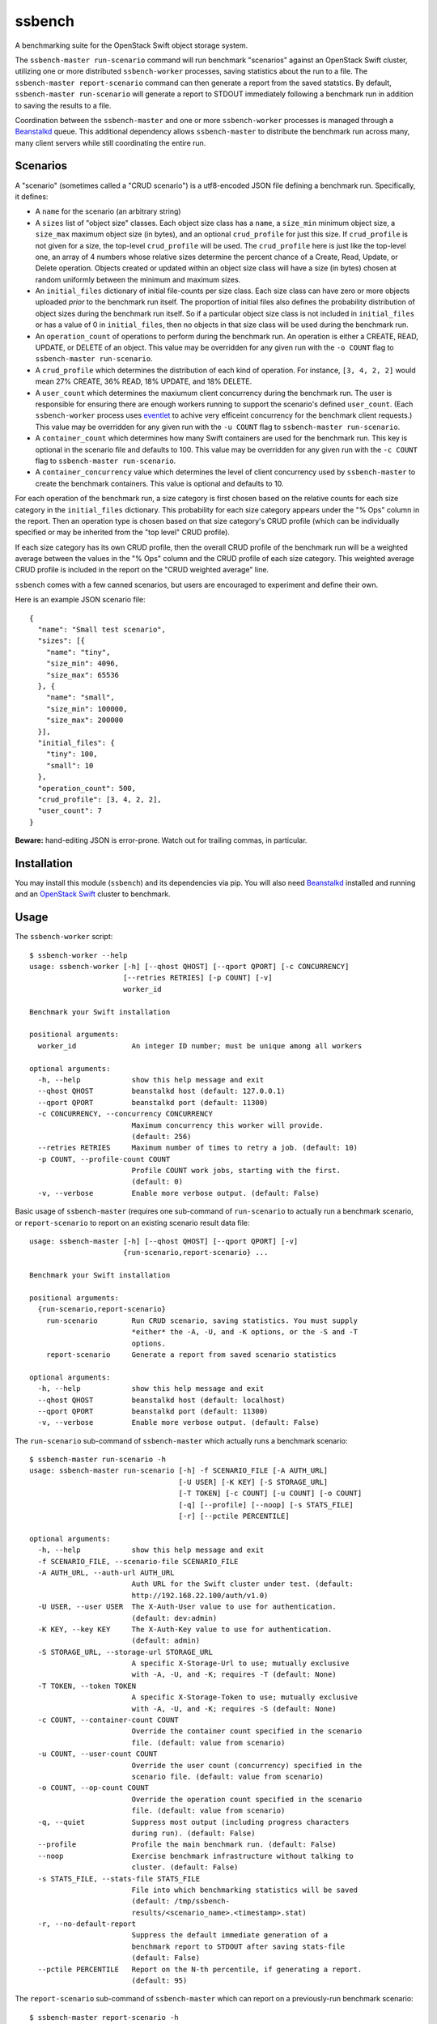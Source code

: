 ssbench
=======

A benchmarking suite for the OpenStack Swift object storage system.

The ``ssbench-master run-scenario`` command will run benchmark "scenarios"
against an
OpenStack Swift cluster, utilizing one or more distributed ``ssbench-worker``
processes, saving statistics about the run to a file.  The ``ssbench-master
report-scenario`` command can then generate a
report from the saved statstics.  By default, ``ssbench-master run-scenario``
will generate a report to STDOUT immediately following a benchmark run in
addition to saving the results to a file.

Coordination between the ``ssbench-master`` and one or more ``ssbench-worker``
processes is managed through a Beanstalkd_ queue.  This additional dependency
allows ``ssbench-master`` to distribute the benchmark run across many, many
client servers while still coordinating the entire run.

.. _Beanstalkd: http://kr.github.com/beanstalkd/

Scenarios
---------

A "scenario" (sometimes called a "CRUD scenario") is a utf8-encoded JSON file
defining a benchmark run.  Specifically, it defines:

- A ``name`` for the scenario (an arbitrary string)
- A ``sizes`` list of "object size" classes.  Each object size class has a
  ``name``, a ``size_min`` minimum object size, a ``size_max`` maximum object
  size (in bytes), and an
  optional ``crud_profile`` for just this size.  If ``crud_profile`` is not
  given for a size, the top-level ``crud_profile`` will be used.  The
  ``crud_profile`` here is just like the top-level one, an array of 4 numbers
  whose relative sizes determine the percent chance of a Create, Read, Update,
  or Delete operation.  Objects created or updated within an object size
  class will have a size (in bytes) chosen at random uniformly between the
  minimum and maximum sizes.
- An ``initial_files`` dictionary of initial file-counts per size class.  Each
  size class can have zero or
  more objects uploaded *prior* to the benchmark run itself.  The proportion of
  initial files also defines the probability distribution of object sizes
  during the benchmark run itself.  So if a particular object size class is not
  included in ``initial_files`` or has a value of 0 in ``initial_files``, then
  no objects in that size class will be used during the benchmark run.
- An ``operation_count`` of operations to perform during the benchmark run.
  An operation is
  either a CREATE, READ, UPDATE, or DELETE of an object.  This value may be
  overridden for any given run with the ``-o COUNT`` flag to ``ssbench-master
  run-scenario``.
- A ``crud_profile`` which determines the distribution of each kind of operation.
  For instance, ``[3, 4, 2, 2]`` would mean 27% CREATE, 36% READ, 18% UPDATE,
  and 18% DELETE.
- A ``user_count`` which determines the maxiumum client concurrency during the
  benchmark run.  The user is responsible for ensuring there are enough workers
  running to support the scenario's defined ``user_count``.  (Each
  ``ssbench-worker`` process uses eventlet_ to achive very efficeint
  concurrency for the benchmark client requests.)  This value may be overridden
  for any given run with the ``-u COUNT`` flag to ``ssbench-master
  run-scenario``.
- A ``container_count`` which determines how many Swift containers are used for
  the benchmark run.  This key is optional in the scenario file and defaults to
  100.  This value may be overridden for any given run with the ``-c
  COUNT`` flag to ``ssbench-master run-scenario``.
- A ``container_concurrency`` value which determines the level of client
  concurrency used by ``ssbench-master`` to create the benchmark containers.
  This value is optional and defaults to 10.

For each operation of the benchmark run, a size category is first chosen based
on the relative counts for each size category in the ``initial_files``
dictionary.  This probability for each size category appears under the "% Ops"
column in the report.  Then an operation type is chosen based on that size
category's CRUD profile (which can be individually specified or may be
inherited from the "top level" CRUD profile).

If each size category has its own CRUD profile, then the overall CRUD profile
of the benchmark run will be a weighted average between the values in the "%
Ops" column and the CRUD profile of each size category.  This weighted average
CRUD profile is included in the report on the "CRUD weighted average" line.

.. _eventlet: http://eventlet.net/

``ssbench`` comes with a few canned scenarios, but users are encouraged to
experiment and define their own.

Here is an example JSON scenario file::

  {
    "name": "Small test scenario",
    "sizes": [{
      "name": "tiny",
      "size_min": 4096,
      "size_max": 65536
    }, {
      "name": "small",
      "size_min": 100000,
      "size_max": 200000
    }],
    "initial_files": {
      "tiny": 100,
      "small": 10
    },
    "operation_count": 500,
    "crud_profile": [3, 4, 2, 2],
    "user_count": 7
  }

**Beware:** hand-editing JSON is error-prone.  Watch out for trailing
commas, in particular.

Installation
------------

You may install this module (``ssbench``) and its dependencies via pip.
You will also need Beanstalkd_ installed and running and an
`OpenStack Swift`_ cluster to benchmark.

.. _`OpenStack Swift`: http://docs.openstack.org/developer/swift/

Usage
-----

The ``ssbench-worker`` script::

  $ ssbench-worker --help
  usage: ssbench-worker [-h] [--qhost QHOST] [--qport QPORT] [-c CONCURRENCY]
                        [--retries RETRIES] [-p COUNT] [-v]
                        worker_id

  Benchmark your Swift installation

  positional arguments:
    worker_id             An integer ID number; must be unique among all workers

  optional arguments:
    -h, --help            show this help message and exit
    --qhost QHOST         beanstalkd host (default: 127.0.0.1)
    --qport QPORT         beanstalkd port (default: 11300)
    -c CONCURRENCY, --concurrency CONCURRENCY
                          Maximum concurrency this worker will provide.
                          (default: 256)
    --retries RETRIES     Maximum number of times to retry a job. (default: 10)
    -p COUNT, --profile-count COUNT
                          Profile COUNT work jobs, starting with the first.
                          (default: 0)
    -v, --verbose         Enable more verbose output. (default: False)

Basic usage of ``ssbench-master`` (requires one sub-command of
``run-scenario`` to actually run a benchmark scenario, or
``report-scenario`` to report on an existing scenario result data file::

  usage: ssbench-master [-h] [--qhost QHOST] [--qport QPORT] [-v]
                        {run-scenario,report-scenario} ...

  Benchmark your Swift installation

  positional arguments:
    {run-scenario,report-scenario}
      run-scenario        Run CRUD scenario, saving statistics. You must supply
                          *either* the -A, -U, and -K options, or the -S and -T
                          options.
      report-scenario     Generate a report from saved scenario statistics

  optional arguments:
    -h, --help            show this help message and exit
    --qhost QHOST         beanstalkd host (default: localhost)
    --qport QPORT         beanstalkd port (default: 11300)
    -v, --verbose         Enable more verbose output. (default: False)

The ``run-scenario`` sub-command of ``ssbench-master`` which actually
runs a benchmark scenario::

  $ ssbench-master run-scenario -h
  usage: ssbench-master run-scenario [-h] -f SCENARIO_FILE [-A AUTH_URL]
                                     [-U USER] [-K KEY] [-S STORAGE_URL]
                                     [-T TOKEN] [-c COUNT] [-u COUNT] [-o COUNT]
                                     [-q] [--profile] [--noop] [-s STATS_FILE]
                                     [-r] [--pctile PERCENTILE]

  optional arguments:
    -h, --help            show this help message and exit
    -f SCENARIO_FILE, --scenario-file SCENARIO_FILE
    -A AUTH_URL, --auth-url AUTH_URL
                          Auth URL for the Swift cluster under test. (default:
                          http://192.168.22.100/auth/v1.0)
    -U USER, --user USER  The X-Auth-User value to use for authentication.
                          (default: dev:admin)
    -K KEY, --key KEY     The X-Auth-Key value to use for authentication.
                          (default: admin)
    -S STORAGE_URL, --storage-url STORAGE_URL
                          A specific X-Storage-Url to use; mutually exclusive
                          with -A, -U, and -K; requires -T (default: None)
    -T TOKEN, --token TOKEN
                          A specific X-Storage-Token to use; mutually exclusive
                          with -A, -U, and -K; requires -S (default: None)
    -c COUNT, --container-count COUNT
                          Override the container count specified in the scenario
                          file. (default: value from scenario)
    -u COUNT, --user-count COUNT
                          Override the user count (concurrency) specified in the
                          scenario file. (default: value from scenario)
    -o COUNT, --op-count COUNT
                          Override the operation count specified in the scenario
                          file. (default: value from scenario)
    -q, --quiet           Suppress most output (including progress characters
                          during run). (default: False)
    --profile             Profile the main benchmark run. (default: False)
    --noop                Exercise benchmark infrastructure without talking to
                          cluster. (default: False)
    -s STATS_FILE, --stats-file STATS_FILE
                          File into which benchmarking statistics will be saved
                          (default: /tmp/ssbench-
                          results/<scenario_name>.<timestamp>.stat)
    -r, --no-default-report
                          Suppress the default immediate generation of a
                          benchmark report to STDOUT after saving stats-file
                          (default: False)
    --pctile PERCENTILE   Report on the N-th percentile, if generating a report.
                          (default: 95)

The ``report-scenario`` sub-command of ``ssbench-master`` which can report on a
previously-run benchmark scenario::

  $ ssbench-master report-scenario -h
  usage: ssbench-master report-scenario [-h] -s STATS_FILE [-f REPORT_FILE]
                                        [--pctile PERCENTILE] [-r RPS_HISTOGRAM]

  optional arguments:
    -h, --help            show this help message and exit
    -s STATS_FILE, --stats-file STATS_FILE
                          An existing stats file from a previous --run-scenario
                          invocation (default: None)
    -f REPORT_FILE, --report-file REPORT_FILE
                          The file to which the report should be written
                          (default: <open file '<stdout>', mode 'w' at
                          0x1002511e0>)
    --pctile PERCENTILE   Report on the N-th percentile. (default: 95)
    -r RPS_HISTOGRAM, --rps-histogram RPS_HISTOGRAM
                          Also write a CSV file with requests completed per
                          second histogram data (default: None)


Example Run
-----------

First make sure ``beanstalkd`` is running.  Note that you may need to ensure
its maximum file descriptor limit is raised, which may require root
privileges::

  $ sudo bash -c 'ulimit -n 8096; beanstalkd -l 127.0.0.1 &'

Then, start one or more ``ssbench-worker`` processes (each ``ssbench-worker``
process defaults to a maximum eventlet-based concurrency of 256, but the
``-c`` option can override that default)::

  $ ssbench-worker 1 &
  $ ssbench-worker 2 &

Finally, run one ``ssbench-master`` process which will manage and coordinate
the benchmark run::
  
  $ ssbench-master run-scenario -f scenarios/very_small.scenario -u 4 -c 100 -o 613 --pctile 90
  INFO:root:Starting scenario run for "Small test scenario"
  INFO:root:Ensuring 100 containers (ssbench_*) exist; concurrency=10...
  INFO:root:Initializing cluster with stock data (up to 4 concurrent workers)
  INFO:root:Starting benchmark run (up to 4 concurrent workers)
  Benchmark Run:
    .  <  1s first-byte-latency
    o  <  3s first-byte-latency
    O  < 10s first-byte-latency
    * >= 10s first-byte-latency
    X    work job raised an exception
    _    no first-byte-latency available
  ...............................................................................
  ...............................................................................
  ...............................................................................
  ...............................................................................
  ...............................................................................
  ...............................................................................
  ...............................................................................
  ............................................................
  INFO:root:Deleting population objects from cluster
  INFO:root:Calculating statistics for 613 result items...
  
  Small test scenario
  Worker count:   1   Concurrency:   4  Ran 2013-02-17 01:20:00 UTC to 2013-02-17 01:20:14 UTC (13s)
  
  % Ops    C   R   U   D       Size Range       Size Name
   91%   % 27  36  18  18        4 kB -  66 kB  tiny
    9%   % 27  36  18  18      100 kB - 200 kB  small
  ---------------------------------------------------------------------
           27  36  18  18      CRUD weighted average
  
  TOTAL
         Count:   613  Average requests per second:  47.3
                              min       max      avg      std_dev  90%-ile                   Worst latency TX ID
         First-byte latency:  0.006 -   0.275    0.040  (  0.048)    0.105  (all obj sizes)  tx21f0a21d5b8743c481e8548210b3617d
         Last-byte  latency:  0.006 -   0.334    0.083  (  0.070)    0.190  (all obj sizes)  txf01ccd23344c4b94b26b24f7afbbb93d
         First-byte latency:  0.006 -   0.275    0.041  (  0.049)    0.107  (    tiny objs)  tx21f0a21d5b8743c481e8548210b3617d
         Last-byte  latency:  0.006 -   0.334    0.084  (  0.071)    0.196  (    tiny objs)  txf01ccd23344c4b94b26b24f7afbbb93d
         First-byte latency:  0.006 -   0.169    0.031  (  0.034)    0.051  (   small objs)  tx48b6768ca9894588b0bdb5e24dec51a2
         Last-byte  latency:  0.015 -   0.239    0.076  (  0.056)    0.169  (   small objs)  tx46463f2296d64fc9a16c541592c7b2ea
  
  CREATE
         Count:   178  Average requests per second:  13.8
                              min       max      avg      std_dev  90%-ile                   Worst latency TX ID
         First-byte latency:  N/A   -   N/A      N/A    (  N/A  )    N/A    (all obj sizes)
         Last-byte  latency:  0.025 -   0.334    0.127  (  0.069)    0.227  (all obj sizes)  txf01ccd23344c4b94b26b24f7afbbb93d
         First-byte latency:  N/A   -   N/A      N/A    (  N/A  )    N/A    (    tiny objs)
         Last-byte  latency:  0.025 -   0.334    0.128  (  0.070)    0.231  (    tiny objs)  txf01ccd23344c4b94b26b24f7afbbb93d
         First-byte latency:  N/A   -   N/A      N/A    (  N/A  )    N/A    (   small objs)
         Last-byte  latency:  0.049 -   0.190    0.108  (  0.044)    0.180  (   small objs)  tx899c24b465a94db79edc08a516675570
  
  READ
         Count:   207  Average requests per second:  16.1
                              min       max      avg      std_dev  90%-ile                   Worst latency TX ID
         First-byte latency:  0.006 -   0.059    0.018  (  0.010)    0.032  (all obj sizes)  tx1aaca8cc64c944088e87ee4a8046bd04
         Last-byte  latency:  0.006 -   0.086    0.025  (  0.014)    0.044  (all obj sizes)  tx9ed06a526c054ef9970828faa62bb60b
         First-byte latency:  0.006 -   0.059    0.018  (  0.010)    0.032  (    tiny objs)  tx1aaca8cc64c944088e87ee4a8046bd04
         Last-byte  latency:  0.006 -   0.066    0.023  (  0.012)    0.041  (    tiny objs)  tx9541abbe77fe4633b367912c5446957d
         First-byte latency:  0.006 -   0.035    0.016  (  0.008)    0.028  (   small objs)  tx2c0a585b9fda4a63be2ffaafe327fe8b
         Last-byte  latency:  0.015 -   0.086    0.040  (  0.017)    0.061  (   small objs)  tx9ed06a526c054ef9970828faa62bb60b
  
  UPDATE
         Count:   123  Average requests per second:   9.5
                              min       max      avg      std_dev  90%-ile                   Worst latency TX ID
         First-byte latency:  N/A   -   N/A      N/A    (  N/A  )    N/A    (all obj sizes)
         Last-byte  latency:  0.039 -   0.259    0.119  (  0.062)    0.217  (all obj sizes)  txd0a4ed87775a4e7e980c0ca819da90ca
         First-byte latency:  N/A   -   N/A      N/A    (  N/A  )    N/A    (    tiny objs)
         Last-byte  latency:  0.039 -   0.259    0.117  (  0.062)    0.213  (    tiny objs)  txd0a4ed87775a4e7e980c0ca819da90ca
         First-byte latency:  N/A   -   N/A      N/A    (  N/A  )    N/A    (   small objs)
         Last-byte  latency:  0.072 -   0.239    0.134  (  0.063)    0.234  (   small objs)  tx46463f2296d64fc9a16c541592c7b2ea
  
  DELETE
         Count:   105  Average requests per second:   8.1
                              min       max      avg      std_dev  90%-ile                   Worst latency TX ID
         First-byte latency:  0.020 -   0.275    0.083  (  0.062)    0.176  (all obj sizes)  tx21f0a21d5b8743c481e8548210b3617d
         Last-byte  latency:  0.020 -   0.276    0.083  (  0.062)    0.176  (all obj sizes)  tx21f0a21d5b8743c481e8548210b3617d
         First-byte latency:  0.020 -   0.275    0.085  (  0.063)    0.181  (    tiny objs)  tx21f0a21d5b8743c481e8548210b3617d
         Last-byte  latency:  0.020 -   0.276    0.085  (  0.063)    0.181  (    tiny objs)  tx21f0a21d5b8743c481e8548210b3617d
         First-byte latency:  0.030 -   0.169    0.065  (  0.044)    0.149  (   small objs)  tx48b6768ca9894588b0bdb5e24dec51a2
         Last-byte  latency:  0.030 -   0.169    0.065  (  0.044)    0.149  (   small objs)  tx48b6768ca9894588b0bdb5e24dec51a2
  
  INFO:root:Scenario run results saved to /tmp/ssbench-results/Small_test_scenario.2013-02-16.171956.stat
  INFO:root:You may generate a report with:
    ssbench-master report-scenario -s /tmp/ssbench-results/Small_test_scenario.2013-02-16.171956.stat


The No-op Mode
--------------

To test the maximum throughput of the ``ssbench-master`` ==> ``beantalkd``
==> ``ssbench-worker`` infrastructure, you can add ``--noop`` to a
``ssbench-master run-scenario`` command and the scenario will be "run" but
the ``ssbench-worker`` processes will not actually talk to the Swift cluster.

In this manner, you may determine your maximum requests per second if talking
to the Swift cluster were free.

The reported "Average requests per second:" value in the "TOTAL" section of
the report should be higher than you expect to get out of the Swift cluster
itself.  My 2012 15" Retina Macbook Pro can get ~2,700 requests
per second with ``--noop`` using a local beanstalkd, one ``ssbench-worker``,
and a user count (concurrency) of 4.


Contributing to ssbench
-----------------------

First, please use the Github Issues for the project when submitting bug reports
or feature requests.

Code submissions should be submitted as pull requests and all code should be
PEP8 (v. 1.4.2) compliant.  Current unit test line coverage is not 100%, but
code contributions should not *lower* the code coverage (so please include
new tests or update existing ones as part of your change).

If contributing code which implements a feature or fixes
a bug, please ensure a Github Issue exists prior to submitting the pull request
and reference the Issue number in your commit message.

When submitting your first pull request, please also update AUTHORS to include
yourself, maintaining alphabetical ordering by last name.

If any of the file(s) you change do not yet have a copyright line with your
name, please add one at the bottom of the others, above the license text (but
never remove any existing copyright lines).  Your copyright line should look
something like::

  # Copyright (c) 2013 FirstName LastName

